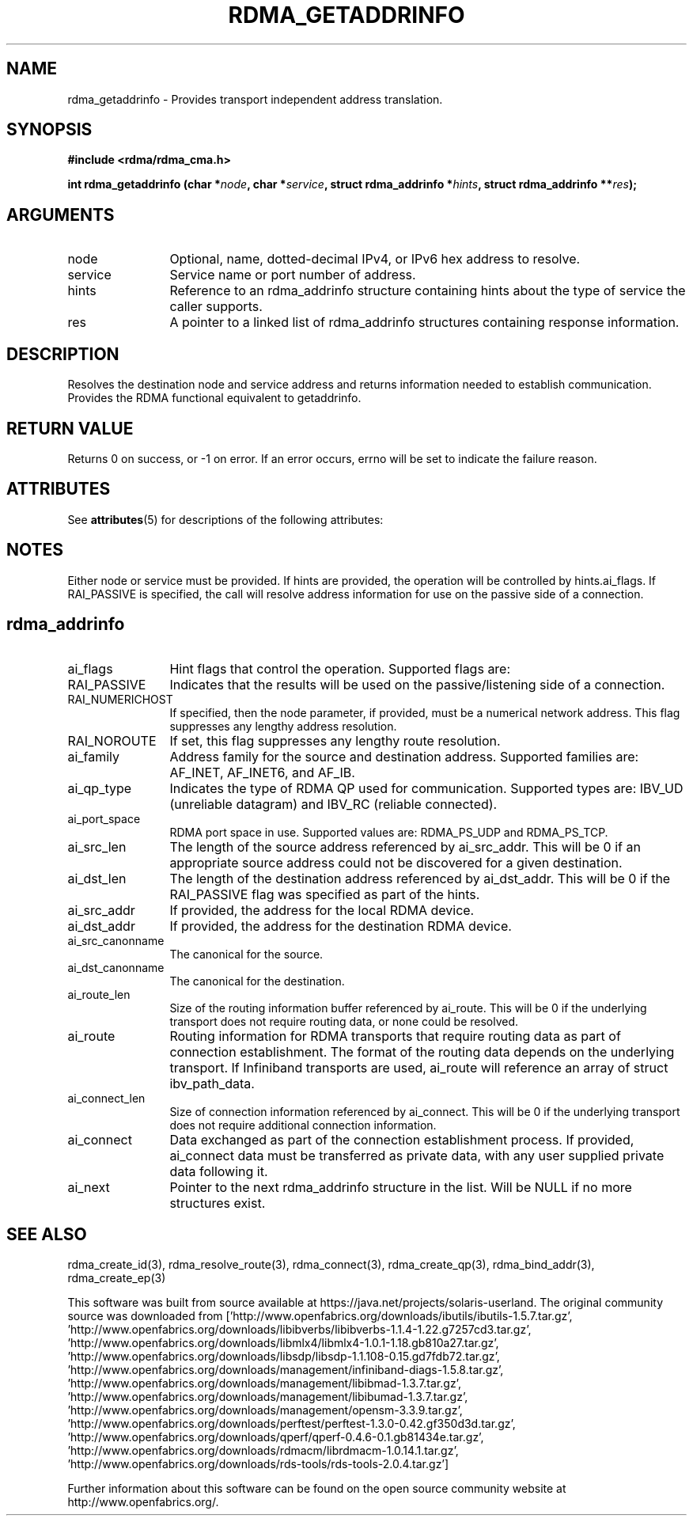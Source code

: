 '\" te
.TH "RDMA_GETADDRINFO" 3 "2010-07-19" "librdmacm" "Librdmacm Programmer's Manual" librdmacm
.SH NAME
rdma_getaddrinfo \- Provides transport independent address translation.
.SH SYNOPSIS
.B "#include <rdma/rdma_cma.h>"
.P
.B "int" rdma_getaddrinfo
.BI "(char *" node ","
.BI "char *" service ","
.BI "struct rdma_addrinfo *" hints ","
.BI "struct rdma_addrinfo **" res ");"
.SH ARGUMENTS
.IP "node" 12
Optional, name, dotted-decimal IPv4, or IPv6 hex address to resolve.
.IP "service" 12
Service name or port number of address.
.IP "hints" 12
Reference to an rdma_addrinfo structure containing hints about the type
of service the caller supports.
.IP "res" 12
A pointer to a linked list of rdma_addrinfo structures containing response
information.
.SH "DESCRIPTION"
Resolves the destination node and service address and returns
information needed to establish communication.  Provides the
RDMA functional equivalent to getaddrinfo.
.SH "RETURN VALUE"
Returns 0 on success, or -1 on error.  If an error occurs, errno will be
set to indicate the failure reason.

.\" Oracle has added the ARC stability level to this manual page
.SH ATTRIBUTES
See
.BR attributes (5)
for descriptions of the following attributes:
.sp
.TS
box;
cbp-1 | cbp-1
l | l .
ATTRIBUTE TYPE	ATTRIBUTE VALUE 
=
Availability	network/open-fabrics
=
Stability	Volatile
.TE 
.PP
.SH "NOTES"
Either node or service must be provided.  If hints are provided, the
operation will be controlled by hints.ai_flags.  If RAI_PASSIVE is
specified, the call will resolve address information for use on the
passive side of a connection.
.SH "rdma_addrinfo"
.IP "ai_flags" 12
Hint flags that control the operation.  Supported flags are:
.IP "RAI_PASSIVE" 12
Indicates that the results will be used on the passive/listening
side of a connection.
.IP "RAI_NUMERICHOST" 12
If specified, then the node parameter, if provided, must be a numerical
network address.  This flag suppresses any lengthy address resolution. 
.IP "RAI_NOROUTE" 12
If set, this flag suppresses any lengthy route resolution.
.IP "ai_family" 12
Address family for the source and destination address.  Supported families
are: AF_INET, AF_INET6, and AF_IB.
.IP "ai_qp_type" 12
Indicates the type of RDMA QP used for communication.  Supported types are:
IBV_UD (unreliable datagram) and IBV_RC (reliable connected).
.IP "ai_port_space" 12
RDMA port space in use.  Supported values are: RDMA_PS_UDP and RDMA_PS_TCP.
.IP "ai_src_len" 12
The length of the source address referenced by ai_src_addr.  This will be 0
if an appropriate source address could not be discovered for a given
destination.
.IP "ai_dst_len" 12
The length of the destination address referenced by ai_dst_addr.  This
will be 0 if the RAI_PASSIVE flag was specified as part of the hints.
.IP "ai_src_addr" 12
If provided, the address for the local RDMA device.
.IP "ai_dst_addr" 12
If provided, the address for the destination RDMA device.
.IP "ai_src_canonname" 12
The canonical for the source.
.IP "ai_dst_canonname" 12
The canonical for the destination.
.IP "ai_route_len" 12
Size of the routing information buffer referenced by ai_route.  This will
be 0 if the underlying transport does not require routing data, or none 
could be resolved.
.IP "ai_route" 12
Routing information for RDMA transports that require routing data as part
of connection establishment.  The format of the routing data depends on
the underlying transport.  If Infiniband transports are
used, ai_route will reference an array of struct ibv_path_data.
.IP "ai_connect_len" 12
Size of connection information referenced by ai_connect.  This will be
0 if the underlying transport does not require additional connection
information.
.IP "ai_connect" 12
Data exchanged as part of the connection establishment process.  If provided,
ai_connect data must be transferred as private data, with any user supplied
private data following it.
.IP "ai_next" 12
Pointer to the next rdma_addrinfo structure in the list.  Will be NULL
if no more structures exist.
.SH "SEE ALSO"
rdma_create_id(3), rdma_resolve_route(3), rdma_connect(3), rdma_create_qp(3),
rdma_bind_addr(3), rdma_create_ep(3)


.\" Oracle has added source availability information to this manual page
This software was built from source available at https://java.net/projects/solaris-userland.  The original community source was downloaded from  ['http://www.openfabrics.org/downloads/ibutils/ibutils-1.5.7.tar.gz', 'http://www.openfabrics.org/downloads/libibverbs/libibverbs-1.1.4-1.22.g7257cd3.tar.gz', 'http://www.openfabrics.org/downloads/libmlx4/libmlx4-1.0.1-1.18.gb810a27.tar.gz', 'http://www.openfabrics.org/downloads/libsdp/libsdp-1.1.108-0.15.gd7fdb72.tar.gz', 'http://www.openfabrics.org/downloads/management/infiniband-diags-1.5.8.tar.gz', 'http://www.openfabrics.org/downloads/management/libibmad-1.3.7.tar.gz', 'http://www.openfabrics.org/downloads/management/libibumad-1.3.7.tar.gz', 'http://www.openfabrics.org/downloads/management/opensm-3.3.9.tar.gz', 'http://www.openfabrics.org/downloads/perftest/perftest-1.3.0-0.42.gf350d3d.tar.gz', 'http://www.openfabrics.org/downloads/qperf/qperf-0.4.6-0.1.gb81434e.tar.gz', 'http://www.openfabrics.org/downloads/rdmacm/librdmacm-1.0.14.1.tar.gz', 'http://www.openfabrics.org/downloads/rds-tools/rds-tools-2.0.4.tar.gz']

Further information about this software can be found on the open source community website at http://www.openfabrics.org/.
